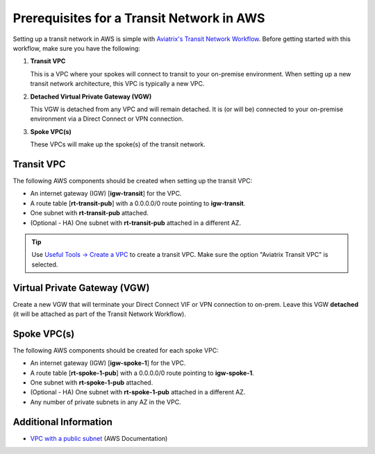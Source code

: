 .. meta::
  :description: AWS Prerequisites for Aviatrix Transit Architecture
  :keywords: Transit Network, Transit hub, AWS Global Transit Network, Prerequisites


==========================================
Prerequisites for a Transit Network in AWS
==========================================

Setting up a transit network in AWS is simple with `Aviatrix's Transit Network Workflow <http://docs.aviatrix.com/HowTos/transitvpc_workflow.html>`_.  Before getting started with this workflow, make sure you have the following:

#. **Transit VPC**

   | This is a VPC where your spokes will connect to transit to your on-premise environment.  When setting up a new transit network architecture, this VPC is typically a new VPC.

#. **Detached Virtual Private Gateway (VGW)**

   | This VGW is detached from any VPC and will remain detached.  It is (or will be) connected to your on-premise environment via a Direct Connect or VPN connection.

#. **Spoke VPC(s)**

   | These VPCs will make up the spoke(s) of the transit network.


|image1|

Transit VPC
###########

The following AWS components should be created when setting up the transit VPC:

* An internet gateway (IGW) [**igw-transit**] for the VPC.
* A route table [**rt-transit-pub**] with a 0.0.0.0/0 route pointing to **igw-transit**.
* One subnet with **rt-transit-pub** attached.
* (Optional - HA) One subnet with **rt-transit-pub** attached in a different AZ.

.. tip::

  Use `Useful Tools -> Create a VPC <https://docs.aviatrix.com/HowTos/create_vpc.html>`_ to create a transit VPC. Make sure the option "Aviatrix Transit VPC" is selected. 

Virtual Private Gateway (VGW)
##############################

Create a new VGW that will terminate your Direct Connect VIF or VPN connection to on-prem.  Leave this VGW **detached** (it will be attached as part of the Transit Network Workflow).

Spoke VPC(s)
############

The following AWS components should be created for each spoke VPC:

* An internet gateway (IGW) [**igw-spoke-1**] for the VPC.
* A route table [**rt-spoke-1-pub**] with a 0.0.0.0/0 route pointing to **igw-spoke-1**.
* One subnet with **rt-spoke-1-pub** attached.
* (Optional - HA) One subnet with **rt-spoke-1-pub** attached in a different AZ.
* Any number of private subnets in any AZ in the VPC.


Additional Information
######################

* `VPC with a public subnet <https://docs.aws.amazon.com/vpc/latest/userguide/VPC_Scenario1.html>`__ (AWS Documentation)

.. |image1| image:: transit_spoke_aws_requirements/transit_plus_spoke.png
